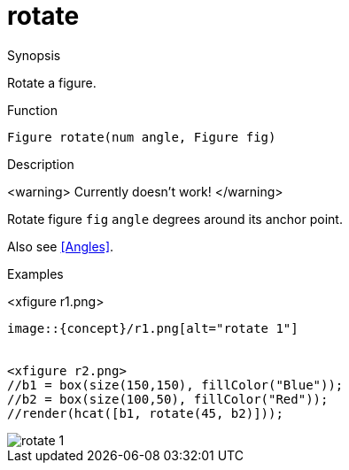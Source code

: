 [[Figures-rotate]]
# rotate
:concept: Vis/Figure/Figures/rotate

.Synopsis
Rotate a figure.

.Syntax

.Types

.Function
`Figure rotate(num angle, Figure fig)`

.Description
<warning>
Currently doesn't work!
</warning>

Rotate figure `fig` `angle` degrees around its anchor point.

Also see <<Angles>>.

.Examples
<xfigure r1.png>
//b = box(size(100,50), fillColor("Red"));
//render(rotate(45, b));
----


image::{concept}/r1.png[alt="rotate 1"]


<xfigure r2.png>
//b1 = box(size(150,150), fillColor("Blue"));
//b2 = box(size(100,50), fillColor("Red"));
//render(hcat([b1, rotate(45, b2)]));
----


image::{concept}/r2.png[alt="rotate 1"]


.Benefits

.Pitfalls


:leveloffset: +1

:leveloffset: -1